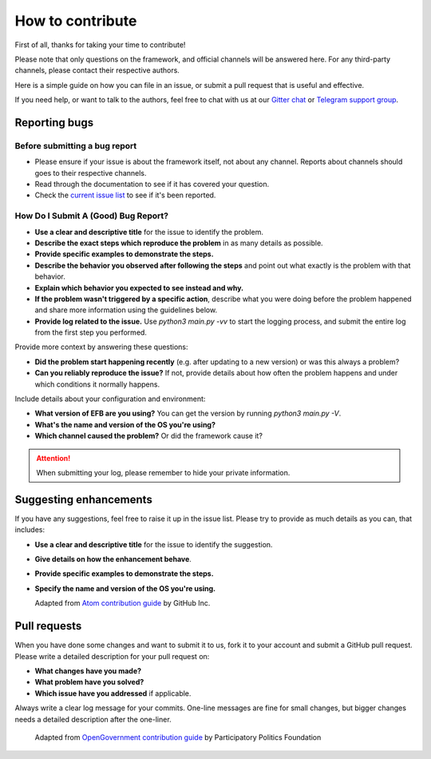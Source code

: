 =================
How to contribute
=================

First of all, thanks for taking your time to contribute!

Please note that only questions on the framework, and official channels will be answered here. For any third-party channels, please contact their respective authors.

Here is a simple guide on how you can file in an issue, or submit a pull request that is useful and effective.

If you need help, or want to talk to the authors, feel free to chat with us at our `Gitter chat <https://gitter.im/blueset/ehForwarderBot>`_ or `Telegram support group <https://telegram.me/efbsupport>`_.

Reporting bugs
--------------
Before submitting a bug report
~~~~~~~~~~~~~~~~~~~~~~~~~~~~~~
* Please ensure if your issue is about the framework itself, not about any channel. Reports about channels should goes to their respective channels.
* Read through the documentation to see if it has covered your question.
* Check the `current issue list <https://github.com/blueset/ehforwarderbot/issues>`_ to see if it's been reported.

How Do I Submit A (Good) Bug Report?
~~~~~~~~~~~~~~~~~~~~~~~~~~~~~~~~~~~~~
* **Use a clear and descriptive title** for the issue to identify the problem.
* **Describe the exact steps which reproduce the problem** in as many details as possible.
* **Provide specific examples to demonstrate the steps.**
* **Describe the behavior you observed after following the steps** and point out what exactly is the problem with that behavior.
* **Explain which behavior you expected to see instead and why.**
* **If the problem wasn't triggered by a specific action**, describe what you were doing before the problem happened and share more information using the guidelines below.
* **Provide log related to the issue.** Use `python3 main.py -vv` to start the logging process, and submit the entire log from the first step you performed.

Provide more context by answering these questions:

* **Did the problem start happening recently** (e.g. after updating to a new version) or was this always a problem?
* **Can you reliably reproduce the issue?** If not, provide details about how often the problem happens and under which conditions it normally happens.

Include details about your configuration and environment:

* **What version of EFB are you using?** You can get the version by running `python3 main.py -V`.
* **What's the name and version of the OS you're using?**
* **Which channel caused the problem?** Or did the framework cause it?

.. attention::
    When submitting your log, please remember to hide your private information.

Suggesting enhancements
-----------------------

If you have any suggestions, feel free to raise it up in the issue list. Please try to provide as much details as you can, that includes:

* **Use a clear and descriptive title** for the issue to identify the suggestion.
* **Give details on how the enhancement behave**.
* **Provide specific examples to demonstrate the steps.**
* **Specify the name and version of the OS you're using.**

  Adapted from `Atom contribution guide <https://github.com/atom/atom/blob/master/CONTRIBUTING.md#reporting-bugs>`_ by GitHub Inc.

Pull requests
-------------
When you have done some changes and want to submit it to us, fork it to your account and submit a GitHub pull request.
Please write a detailed description for your pull request on:

* **What changes have you made?**
* **What problem have you solved?**
* **Which issue have you addressed** if applicable.

Always write a clear log message for your commits. One-line messages are fine for small changes, but bigger changes needs a detailed description after the one-liner.

  Adapted from `OpenGovernment contribution guide <https://github.com/opengovernment/opengovernment>`_ by Participatory Politics Foundation
